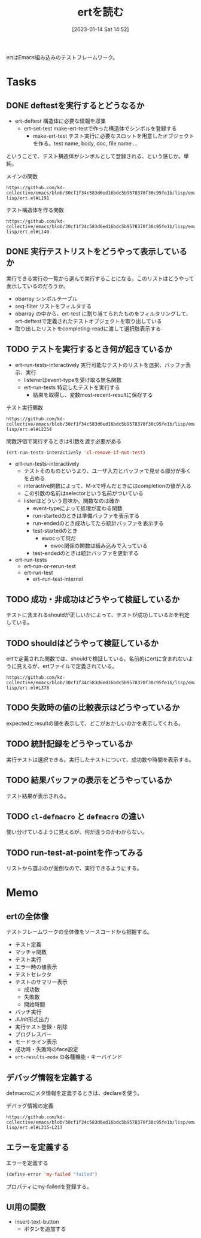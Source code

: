:PROPERTIES:
:header-args+: :wrap :results raw
:END:

#+title:      ertを読む
#+date:       [2023-01-14 Sat 14:52]
#+filetags:   :code:
#+identifier: 20230114T145247

ertはEmacs組み込みのテストフレームワーク。

* Tasks
** DONE deftestを実行するとどうなるか
CLOSED: [2023-01-15 Sun 17:18]
:PROPERTIES:
:Effort:   3:00
:END:
:LOGBOOK:
CLOCK: [2023-01-15 Sun 16:36]--[2023-01-15 Sun 17:01] =>  0:25
CLOCK: [2023-01-15 Sun 15:52]--[2023-01-15 Sun 16:17] =>  0:25
CLOCK: [2023-01-15 Sun 12:23]--[2023-01-15 Sun 12:48] =>  0:25
CLOCK: [2023-01-14 Sat 22:04]--[2023-01-14 Sat 22:29] =>  0:25
CLOCK: [2023-01-14 Sat 19:44]--[2023-01-14 Sat 20:09] =>  0:25
CLOCK: [2023-01-14 Sat 19:08]--[2023-01-14 Sat 19:33] =>  0:25
:END:

- ert-deftest 構造体に必要な情報を収集
  - ert-set-test make-ert-testで作った構造体でシンボルを登録する
      - make-ert-test テスト実行に必要なスロットを用意したオブジェクトを作る。test name, body, doc, file name ...

ということで、テスト構造体がシンボルとして登録される、という感じか。単純。

#+caption: メインの関数
#+begin_src git-permalink
https://github.com/kd-collective/emacs/blob/30cf1f34c583d6ed16bdc5b9578370f30c95fe1b/lisp/emacs-lisp/ert.el#L191
#+end_src

#+RESULTS:
#+begin_results elisp
(cl-defmacro ert-deftest (name () &body docstring-keys-and-body)
#+end_results

#+caption: テスト構造体を作る関数
#+begin_src git-permalink
https://github.com/kd-collective/emacs/blob/30cf1f34c583d6ed16bdc5b9578370f30c95fe1b/lisp/emacs-lisp/ert.el#L140
#+end_src

#+RESULTS:
#+begin_results
(defun ert-set-test (symbol definition)
#+end_results

** DONE 実行テストリストをどうやって表示しているか
CLOSED: [2023-01-15 Sun 20:35]
:LOGBOOK:
CLOCK: [2023-01-15 Sun 20:14]--[2023-01-15 Sun 20:35] =>  0:21
CLOCK: [2023-01-15 Sun 19:36]--[2023-01-15 Sun 20:01] =>  0:25
CLOCK: [2023-01-15 Sun 19:10]--[2023-01-15 Sun 19:35] =>  0:25
:END:
実行できる実行の一覧から選んで実行することになる。このリストはどうやって表示しているのだろうか。

- obarray シンボルテーブル
- seq-filter リストをフィルタする
- obarray の中から、ert-test に割り当てられたものをフィルタリングして、ert-deftestで定義されたテストオブジェクトを取り出している
- 取り出したリストをcompleting-readに渡して選択肢表示する

** TODO テストを実行するとき何が起きているか
:LOGBOOK:
CLOCK: [2023-01-21 Sat 12:47]--[2023-01-21 Sat 13:12] =>  0:25
CLOCK: [2023-01-21 Sat 11:44]--[2023-01-21 Sat 12:09] =>  0:25
CLOCK: [2023-01-21 Sat 10:50]--[2023-01-21 Sat 11:15] =>  0:25
CLOCK: [2023-01-21 Sat 10:23]--[2023-01-21 Sat 10:48] =>  0:25
CLOCK: [2023-01-20 Fri 23:18]--[2023-01-20 Fri 23:43] =>  0:25
CLOCK: [2023-01-20 Fri 00:43]--[2023-01-20 Fri 01:08] =>  0:25
CLOCK: [2023-01-20 Fri 00:12]--[2023-01-20 Fri 00:37] =>  0:25
CLOCK: [2023-01-19 Thu 23:38]--[2023-01-20 Fri 00:03] =>  0:25
CLOCK: [2023-01-19 Thu 23:10]--[2023-01-19 Thu 23:35] =>  0:25
CLOCK: [2023-01-18 Wed 00:27]--[2023-01-18 Wed 00:52] =>  0:25
CLOCK: [2023-01-17 Tue 23:58]--[2023-01-18 Wed 00:23] =>  0:25
CLOCK: [2023-01-17 Tue 23:29]--[2023-01-17 Tue 23:54] =>  0:25
CLOCK: [2023-01-17 Tue 00:20]--[2023-01-17 Tue 00:45] =>  0:25
CLOCK: [2023-01-16 Mon 23:09]--[2023-01-16 Mon 23:34] =>  0:25
CLOCK: [2023-01-15 Sun 22:24]--[2023-01-15 Sun 22:30] =>  0:06
:END:

- ert-run-tests-interactively 実行可能なテストのリストを選択、バッファ表示、実行
  - listenerはevent-typeを受け取る無名関数
  - ert-run-tests 特定したテストを実行する
    - 結果を取得し、変数most-recent-resultに保存する

#+caption: テスト実行関数
#+begin_src git-permalink
https://github.com/kd-collective/emacs/blob/30cf1f34c583d6ed16bdc5b9578370f30c95fe1b/lisp/emacs-lisp/ert.el#L2254
#+end_src

#+RESULTS:
#+begin_results
(defun ert-run-tests-interactively (selector)
#+end_results

#+caption: 関数評価で実行するときは引数を渡す必要がある
#+begin_src emacs-lisp
(ert-run-tests-interactively 'cl-remove-if-not-test)
#+end_src

- ert-run-tests-interactively
  - テストそのものというより、ユーザ入力とバッファで見せる部分が多くを占める
  - interactive関数によって、M-xで呼んだときにはcompletionの値が入る
  - この引数の名前はselectorという名前がついている
  - listerはどういう意味か。関数なのは確か
    - event-typeによって処理が変わる関数
    - run-startedのときは準備バッファを表示する
    - run-endedのとき成功してたら統計バッファを表示する
    - test-startedのとき
      - ewocって何だ
        - ewoc関係の関数は組み込みで入っている
    - test-endedのときは統計バッファを更新する

- ert-run-tests
  - ert-run-or-rerun-test
  - ert-run-test
    - ert--run-test-internal

** TODO 成功・非成功はどうやって検証しているか
テストに含まれるshouldが正しいかによって、テストが成功しているかを判定している。
** TODO shouldはどうやって検証しているか
ertで定義された関数では、shouldで検証している。名前的にertに含まれないように見えるが、ertファイルで定義されている。

#+begin_src git-permalink
https://github.com/kd-collective/emacs/blob/30cf1f34c583d6ed16bdc5b9578370f30c95fe1b/lisp/emacs-lisp/ert.el#L378
#+end_src

#+RESULTS:
#+begin_results
(cl-defmacro should (form)
#+end_results

** TODO 失敗時の値の比較表示はどうやっているか
expectedとresultの値を表示して、どこがおかしいのかを表示してくれる。
** TODO 統計記録をどうやっているか
実行テストは選択できる。実行したテストについて、成功数や時間を表示する。
** TODO 結果バッファの表示をどうやっているか
テスト結果が表示される。
** TODO =cl-defmacro= と =defmacro= の違い
使い分けているように見えるが、何が違うのかわからない。
** TODO run-test-at-pointを作ってみる
リストから選ぶのが面倒なので、実行できるようにする。
* Memo
** ertの全体像
:PROPERTIES:
:Effort:   2:00
:END:
:LOGBOOK:
CLOCK: [2023-01-15 Sun 11:53]--[2023-01-15 Sun 12:18] =>  0:25
CLOCK: [2023-01-15 Sun 11:20]--[2023-01-15 Sun 11:45] =>  0:25
CLOCK: [2023-01-15 Sun 10:52]--[2023-01-15 Sun 11:17] =>  0:25
CLOCK: [2023-01-15 Sun 01:07]--[2023-01-15 Sun 01:32] =>  0:25
CLOCK: [2023-01-15 Sun 00:42]--[2023-01-15 Sun 01:07] =>  0:25
CLOCK: [2023-01-14 Sat 22:32]--[2023-01-14 Sat 22:57] =>  0:25
CLOCK: [2023-01-14 Sat 21:29]--[2023-01-14 Sat 21:54] =>  0:25
CLOCK: [2023-01-14 Sat 20:53]--[2023-01-14 Sat 21:18] =>  0:25
CLOCK: [2023-01-14 Sat 20:28]--[2023-01-14 Sat 20:53] =>  0:25
:END:

テストフレームワークの全体像をソースコードから把握する。

- テスト定義
- マッチャ関数
- テスト実行
- エラー時の値表示
- テストセレクタ
- テストのサマリー表示
  - 成功数
  - 失敗数
  - 開始時間
- バッチ実行
- JUnit形式出力
- 実行テスト登録・削除
- プログレスバー
- モードライン表示
- 成功時・失敗時のface設定
- =ert-results-mode= の各種機能・キーバインド

** デバッグ情報を定義する
defmacroにメタ情報を定義するときは、declareを使う。

#+caption: デバッグ情報の定義
#+begin_src git-permalink
https://github.com/kd-collective/emacs/blob/30cf1f34c583d6ed16bdc5b9578370f30c95fe1b/lisp/emacs-lisp/ert.el#L215-L217
#+end_src

#+RESULTS:
#+begin_results
  (declare (debug (&define [&name "test@" symbolp]
			   sexp [&optional stringp]
			   [&rest keywordp sexp] def-body))
#+end_results
** エラーを定義する

#+caption: エラーを定義する
#+begin_src emacs-lisp
  (define-error 'my-failed "failed")
#+end_src

プロパティにmy-failedを登録する。
** UI用の関数
- insert-text-button
  - ボタンを追加する
